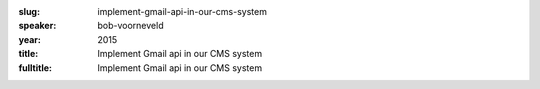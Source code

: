 :slug: implement-gmail-api-in-our-cms-system
:speaker: bob-voorneveld
:year: 2015
:title: Implement Gmail api in our CMS system
:fulltitle: Implement Gmail api in our CMS system


